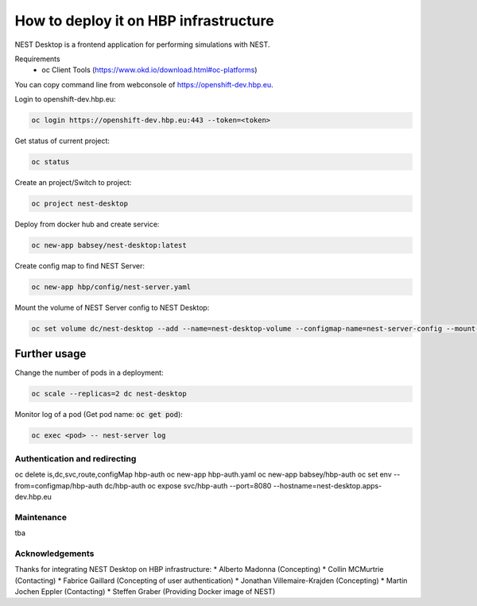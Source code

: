 ======================================
How to deploy it on HBP infrastructure
======================================

NEST Desktop is a frontend application for performing simulations with NEST.

Requirements
 - oc Client Tools (https://www.okd.io/download.html#oc-platforms)


You can copy command line from webconsole of https://openshift-dev.hbp.eu.

Login to openshift-dev.hbp.eu:

.. code-block:: bash

   oc login https://openshift-dev.hbp.eu:443 --token=<token>

Get status of current project:

.. code-block:: bash

   oc status

Create an project/Switch to project:

.. code-block:: bash

   oc project nest-desktop

Deploy from docker hub and create service:

.. code-block:: bash

   oc new-app babsey/nest-desktop:latest

Create config map to find NEST Server:

.. code-block:: bash

   oc new-app hbp/config/nest-server.yaml

Mount the volume of NEST Server config to NEST Desktop:

.. code-block:: bash

   oc set volume dc/nest-desktop --add --name=nest-desktop-volume --configmap-name=nest-server-config --mount-path=/usr/local/lib/python3.6/dist-packages/nest_desktop/app/assets/config/nest-server

Further usage
^^^^^^^^^^^^^

Change the number of pods in a deployment:

.. code-block:: bash

   oc scale --replicas=2 dc nest-desktop

Monitor log of a pod (Get pod name: :code:`oc get pod`):

.. code-block:: bash

   oc exec <pod> -- nest-server log


Authentication and redirecting
------------------------------

oc delete is,dc,svc,route,configMap hbp-auth
oc new-app hbp-auth.yaml
oc new-app babsey/hbp-auth
oc set env --from=configmap/hbp-auth dc/hbp-auth
oc expose svc/hbp-auth --port=8080 --hostname=nest-desktop.apps-dev.hbp.eu


Maintenance
-----------
tba


Acknowledgements
----------------
Thanks for integrating NEST Desktop on HBP infrastructure:
* Alberto Madonna (Concepting)
* Collin MCMurtrie (Contacting)
* Fabrice Gaillard (Concepting of user authentication)
* Jonathan Villemaire-Krajden (Concepting)
* Martin Jochen Eppler (Contacting)
* Steffen Graber (Providing Docker image of NEST)
